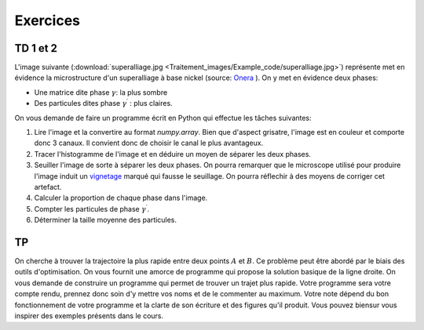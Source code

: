 Exercices
___________________


TD 1 et 2
++++++++++


L'image suivante (:download:`superalliage.jpg <Traitement_images/Example_code/superalliage.jpg>`) représente met en évidence la microstructure d'un superalliage à base nickel (source: `Onera <http://www.onera.fr/images-science/materiaux-structures/superalliage-monocristallin-nickel.php>`_ ). On y met en évidence deux phases:

* Une matrice dite phase :math:`\gamma`: la plus sombre
* Des particules dites phase :math:`\gamma ^\prime` : plus claires.

.. image:: Traitement_images/Example_code/superalliage.jpg

On vous demande de faire un programme écrit en Python qui effectue les tâches suivantes:

1. Lire l'image et la convertire au format `numpy.array`. Bien que d'aspect grisatre, l'image est en couleur et comporte donc 3 canaux. Il convient donc de choisir le canal le plus avantageux.
2. Tracer l'histogramme de l'image et en déduire un moyen de séparer les deux phases.
3. Seuiller l'image de sorte à séparer les deux phases. On pourra remarquer que le microscope utilisé pour produire l'image induit un `vignetage <http://fr.wikipedia.org/wiki/Vignettage>`_ marqué qui fausse le seuillage. On pourra réflechir à des moyens de corriger cet artefact.
4. Calculer la proportion de chaque phase dans l'image.
5. Compter les particules de phase :math:`\gamma ^\prime`.
6. Déterminer la taille moyenne des particules.

TP
+++

On cherche à trouver la trajectoire la plus rapide entre deux points :math:`A` et :math:`B`. Ce problème peut être abordé par le biais des outils d'optimisation. On vous fournit une amorce de programme qui propose la solution basique de la ligne droite. On vous demande de construire un programme qui permet de trouver un trajet plus rapide. Votre programme sera votre compte rendu, prennez donc soin d'y mettre vos noms et de le commenter au maximum. Votre note dépend du bon fonctionnement de votre programme et la clarte de son écriture et des figures qu'il produit. Vous pouvez biensur vous inspirer des exemples présents dans le cours.

.. plot:: Optimisation/Example_code/chemin.py
    :include-source: 


